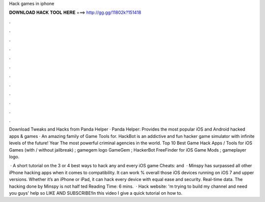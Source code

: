 Hack games in iphone



𝐃𝐎𝐖𝐍𝐋𝐎𝐀𝐃 𝐇𝐀𝐂𝐊 𝐓𝐎𝐎𝐋 𝐇𝐄𝐑𝐄 ===> http://gg.gg/11802k?151418



.



.



.



.



.



.



.



.



.



.



.



.

Download Tweaks and Hacks from Panda Helper · Panda Helper: Provides the most popular iOS and Android hacked apps & games · An amazing family of Game Tools for. HackBot is an addictive and fun hacker game simulator with infinite levels of the future! Year The most powerful criminal agencies in the world. Top 10 Best Game Hack Apps / Tools for iOS Games (with / without jailbreak) ; gamegem logo GameGem ; HackerBot FreeFinder for iOS Game Mods ; gameplayer logo.

 · A short tutorial on the 3 or 4 best ways to hack any and every iOS game  Cheats:  and   · Minspy has surpassed all other iPhone hacking apps when it comes to compatibility. It can work % overall those iOS devices running on iOS 7 and upper versions. Whether it’s an iPhone or iPad, it can hack every device with equal ease and security. Real-time data. The hacking done by Minspy is not half ted Reading Time: 6 mins.  · Hack website: 'm trying to build my channel and need you guys' help so LIKE AND SUBSCRIBE!In this video I give a quick tutorial on how to.

